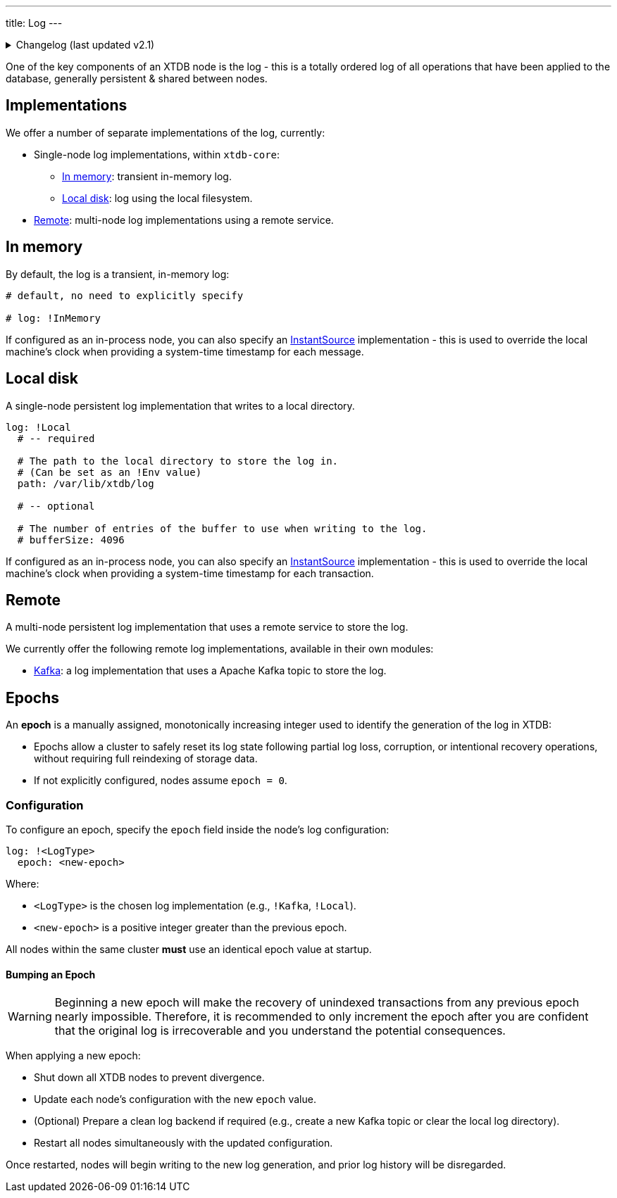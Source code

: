 ---
title: Log
---

.Changelog (last updated v2.1)
[%collapsible]
====
v2.1: multi-database support::
As part of the multi-database support, the Kafka log-clusters were extracted - see the link:log/kafka[Kafka log documentation] for more details.
====

One of the key components of an XTDB node is the log - this is a totally ordered log of all operations that have been applied to the database, generally persistent & shared between nodes.

== Implementations

We offer a number of separate implementations of the log, currently:

* Single-node log implementations, within `xtdb-core`:
** <<In memory>>: transient in-memory log.
** <<Local disk>>: log using the local filesystem.
* <<Remote>>: multi-node log implementations using a remote service.

== In memory

By default, the log is a transient, in-memory log:

[source,yaml]
----
# default, no need to explicitly specify

# log: !InMemory
----

If configured as an in-process node, you can also specify an https://docs.oracle.com/en/java/javase/17/docs/api/java.base/java/time/InstantSource.html[InstantSource] implementation - this is used to override the local machine's clock when providing a system-time timestamp for each message.

== Local disk

A single-node persistent log implementation that writes to a local directory.

[source,yaml]
----
log: !Local
  # -- required

  # The path to the local directory to store the log in.
  # (Can be set as an !Env value)
  path: /var/lib/xtdb/log

  # -- optional

  # The number of entries of the buffer to use when writing to the log.
  # bufferSize: 4096
----

If configured as an in-process node, you can also specify an https://docs.oracle.com/en/java/javase/17/docs/api/java.base/java/time/InstantSource.html[InstantSource] implementation - this is used to override the local machine's clock when providing a system-time timestamp for each transaction.

== Remote

A multi-node persistent log implementation that uses a remote service to store the log.

We currently offer the following remote log implementations, available in their own modules:

* link:log/kafka[Kafka]: a log implementation that uses a Apache Kafka topic to store the log.

[#epochs]
== Epochs

An *epoch* is a manually assigned, monotonically increasing integer used to identify the generation of the log in XTDB:

* Epochs allow a cluster to safely reset its log state following partial log loss, corruption, or intentional recovery operations, without requiring full reindexing of storage data.
* If not explicitly configured, nodes assume `epoch = 0`.

[#epoch-configuration]
=== Configuration

To configure an epoch, specify the `epoch` field inside the node's log configuration:

[source,yaml]
----
log: !<LogType>
  epoch: <new-epoch>
----

Where:

* `<LogType>` is the chosen log implementation (e.g., `!Kafka`, `!Local`).
* `<new-epoch>` is a positive integer greater than the previous epoch.

All nodes within the same cluster **must** use an identical epoch value at startup.

[#epoch-change-process]
==== Bumping an Epoch

WARNING: Beginning a new epoch will make the recovery of unindexed transactions from any previous epoch nearly impossible. 
Therefore, it is recommended to only increment the epoch after you are confident that the original log is irrecoverable and you understand the potential consequences.

When applying a new epoch:

* Shut down all XTDB nodes to prevent divergence.
* Update each node's configuration with the new `epoch` value.
* (Optional) Prepare a clean log backend if required (e.g., create a new Kafka topic or clear the local log directory).
* Restart all nodes simultaneously with the updated configuration.

Once restarted, nodes will begin writing to the new log generation, and prior log history will be disregarded.

